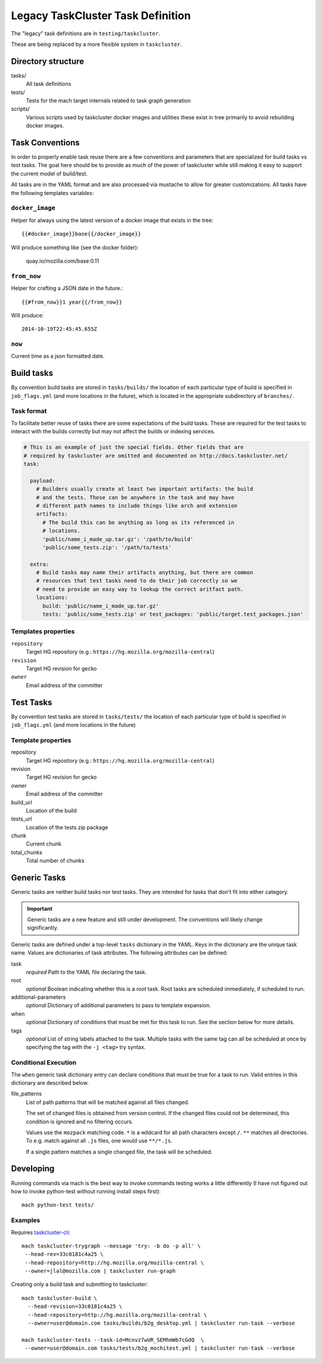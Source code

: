 ==================================
Legacy TaskCluster Task Definition
==================================

The "legacy" task definitions are in ``testing/taskcluster``.

These are being replaced by a more flexible system in ``taskcluster``.

Directory structure
===================

tasks/
   All task definitions

tests/
   Tests for the mach target internals related to task graph
   generation

scripts/
   Various scripts used by taskcluster docker images and
   utilities these exist in tree primarily to avoid rebuilding
   docker images.

Task Conventions
================

In order to properly enable task reuse there are a few
conventions and parameters that are specialized for build tasks vs test
tasks. The goal here should be to provide as much of the power of
taskcluster while still making it easy to support the current
model of build/test.

All tasks are in the YAML format and are also processed via mustache to
allow for greater customizations. All tasks have the following
templates variables:

``docker_image``
----------------
Helper for always using the latest version of a docker image that exists
in the tree::

   {{#docker_image}}base{{/docker_image}}

Will produce something like (see the docker folder):

   quay.io/mozilla.com/base:0.11


``from_now``
------------

Helper for crafting a JSON date in the future.::


   {{#from_now}}1 year{{/from_now}}

Will produce::

   2014-10-19T22:45:45.655Z


``now``
-------

Current time as a json formatted date.

Build tasks
===========

By convention build tasks are stored in ``tasks/builds/`` the location of
each particular type of build is specified in ``job_flags.yml`` (and more
locations in the future), which is located in the appropriate subdirectory
of ``branches/``.

Task format
-----------

To facilitate better reuse of tasks there are some expectations of the
build tasks. These are required for the test tasks to interact with the
builds correctly but may not affect the builds or indexing services.

.. code-block:: yaml

    # This is an example of just the special fields. Other fields that are
    # required by taskcluster are omitted and documented on http://docs.taskcluster.net/
    task:

      payload:
        # Builders usually create at least two important artifacts: the build
        # and the tests. These can be anywhere in the task and may have
        # different path names to include things like arch and extension
        artifacts:
          # The build this can be anything as long as its referenced in
          # locations.
          'public/name_i_made_up.tar.gz': '/path/to/build'
          'public/some_tests.zip': '/path/to/tests'

      extra:
        # Build tasks may name their artifacts anything, but there are common
        # resources that test tasks need to do their job correctly so we
        # need to provide an easy way to lookup the correct aritfact path.
        locations:
          build: 'public/name_i_made_up.tar.gz'
          tests: 'public/some_tests.zip' or test_packages: 'public/target.test_packages.json'


Templates properties
--------------------

``repository``
   Target HG repository (e.g.: ``https://hg.mozilla.org/mozilla-central``)

``revision``
   Target HG revision for gecko

``owner``
   Email address of the committer

Test Tasks
==========

By convention test tasks are stored in ``tasks/tests/`` the location of
each particular type of build is specified in ``job_flags.yml`` (and more
locations in the future)

Template properties
-------------------

repository
   Target HG repository (e.g.: ``https://hg.mozilla.org/mozilla-central``)

revision
   Target HG revision for gecko

owner
   Email address of the committer

build_url
   Location of the build

tests_url
   Location of the tests.zip package

chunk
   Current chunk

total_chunks
   Total number of chunks

Generic Tasks
=============

Generic tasks are neither build tasks nor test tasks. They are intended for
tasks that don't fit into either category.

.. important::

   Generic tasks are a new feature and still under development. The
   conventions will likely change significantly.

Generic tasks are defined under a top-level ``tasks`` dictionary in the
YAML. Keys in the dictionary are the unique task name. Values are
dictionaries of task attributes. The following attributes can be defined:

task
   *required* Path to the YAML file declaring the task.

root
   *optional* Boolean indicating whether this is a *root* task. Root
   tasks are scheduled immediately, if scheduled to run.

additional-parameters
   *optional* Dictionary of additional parameters to pass to template
   expansion.

when
   *optional* Dictionary of conditions that must be met for this task
   to run. See the section below for more details.

tags
   *optional* List of string labels attached to the task. Multiple tasks
   with the same tag can all be scheduled at once by specifying the tag
   with the ``-j <tag>`` try syntax.

Conditional Execution
---------------------

The ``when`` generic task dictionary entry can declare conditions that
must be true for a task to run. Valid entries in this dictionary are
described below.

file_patterns
   List of path patterns that will be matched against all files changed.

   The set of changed files is obtained from version control. If the changed
   files could not be determined, this condition is ignored and no filtering
   occurs.

   Values use the ``mozpack`` matching code. ``*`` is a wildcard for
   all path characters except ``/``. ``**`` matches all directories. To
   e.g. match against all ``.js`` files, one would use ``**/*.js``.

   If a single pattern matches a single changed file, the task will be
   scheduled.

Developing
==========

Running commands via mach is the best way to invoke commands testing
works a little differently (I have not figured out how to invoke
python-test without running install steps first)::

   mach python-test tests/

Examples
--------

Requires `taskcluster-cli <https://github.com/taskcluster/taskcluster-cli>`_::

    mach taskcluster-trygraph --message 'try: -b do -p all' \
     --head-rev=33c0181c4a25 \
     --head-repository=http://hg.mozilla.org/mozilla-central \
     --owner=jlal@mozilla.com | taskcluster run-graph

Creating only a build task and submitting to taskcluster::

    mach taskcluster-build \
      --head-revision=33c0181c4a25 \
      --head-repository=http://hg.mozilla.org/mozilla-central \
      --owner=user@domain.com tasks/builds/b2g_desktop.yml | taskcluster run-task --verbose

    mach taskcluster-tests --task-id=Mcnvz7wUR_SEMhmWb7cGdQ  \
     --owner=user@domain.com tasks/tests/b2g_mochitest.yml | taskcluster run-task --verbose

